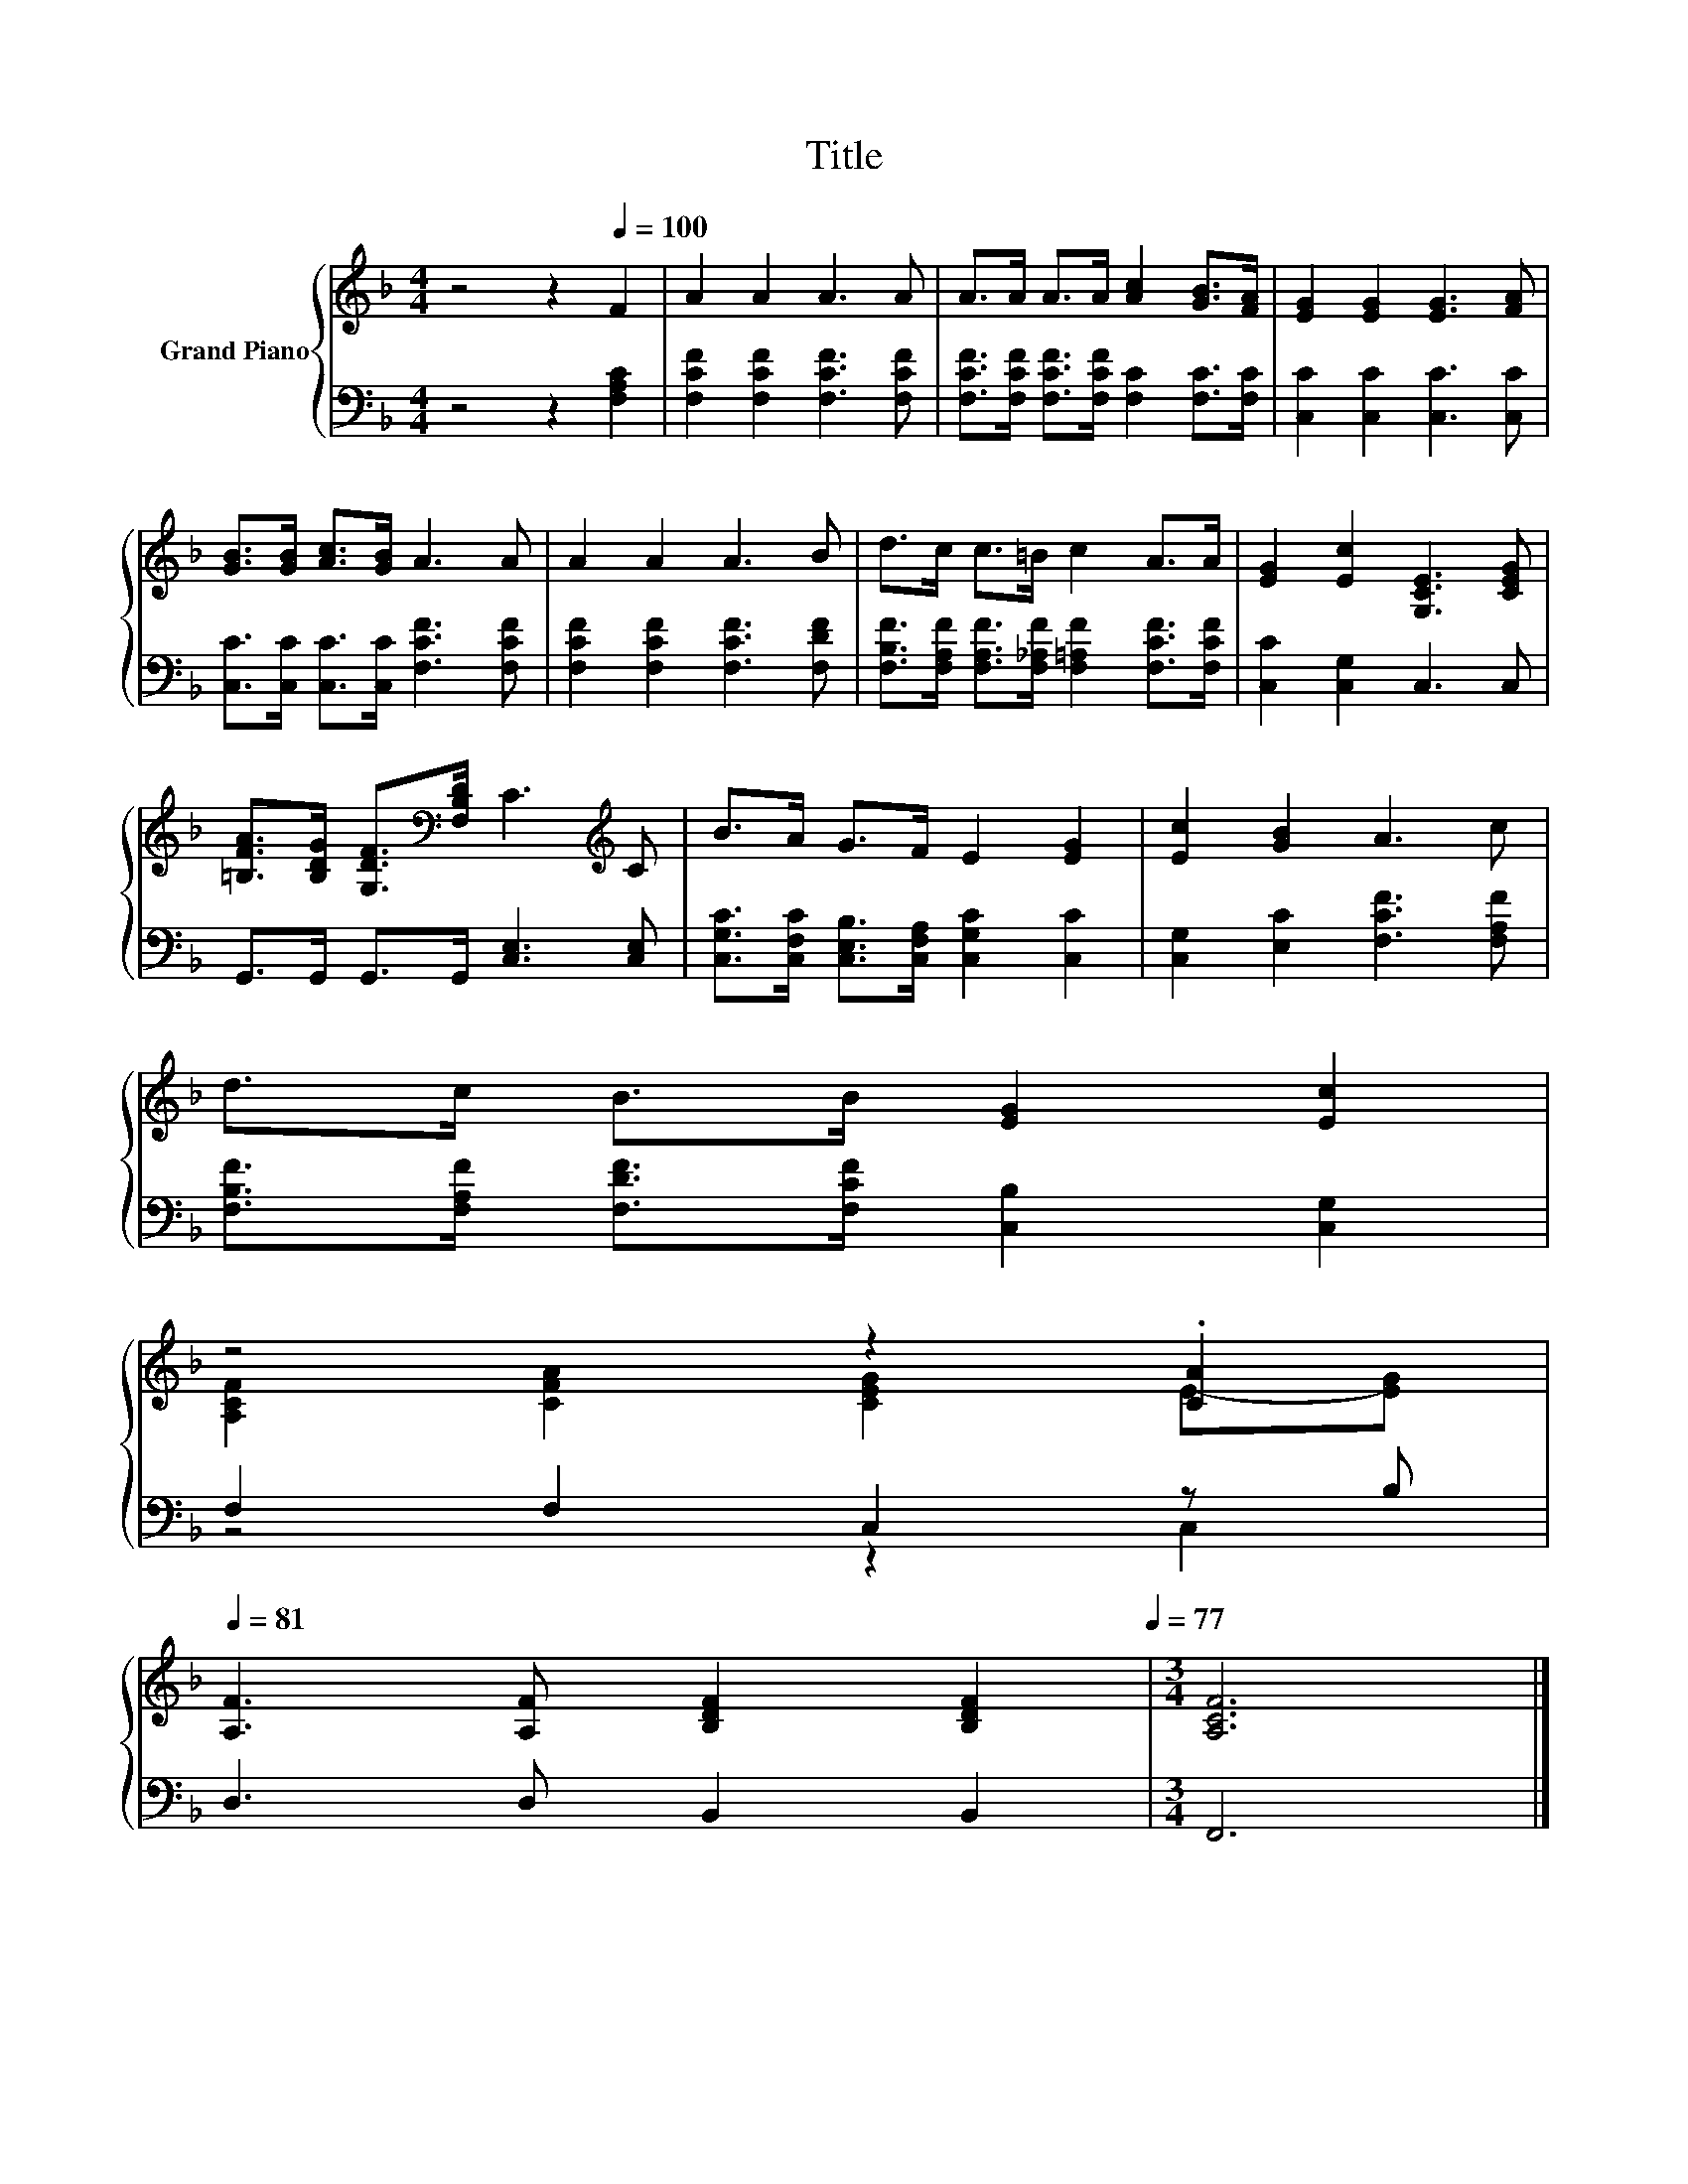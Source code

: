 X:1
T:Title
%%score { ( 1 3 ) | ( 2 4 ) }
L:1/8
M:4/4
K:F
V:1 treble nm="Grand Piano"
V:3 treble 
V:2 bass 
V:4 bass 
V:1
 z4 z2[Q:1/4=100] F2 | A2 A2 A3 A | A>A A>A [Ac]2 [GB]>[FA] | [EG]2 [EG]2 [EG]3 [FA] | %4
 [GB]>[GB] [Ac]>[GB] A3 A | A2 A2 A3 B | d>c c>=B c2 A>A | [EG]2 [Ec]2 [G,CE]3 [CEG] | %8
 [=B,FA]>[B,DG] [G,DF]>[K:bass][F,B,D] C3[K:treble] C | B>A G>F E2 [EG]2 | [Ec]2 [GB]2 A3 c | %11
 d>c B>B [EG]2 [Ec]2 | %12
 z4 z2 .[CA]2[Q:1/4=98][Q:1/4=97][Q:1/4=95][Q:1/4=94][Q:1/4=92][Q:1/4=91][Q:1/4=89][Q:1/4=88][Q:1/4=86][Q:1/4=84][Q:1/4=83][Q:1/4=81] | %13
 [A,F]3 [A,F] [B,DF]2 [B,DF]2[Q:1/4=80][Q:1/4=78][Q:1/4=77] |[M:3/4] [A,CF]6 |] %15
V:2
 z4 z2 [F,A,C]2 | [F,CF]2 [F,CF]2 [F,CF]3 [F,CF] | [F,CF]>[F,CF] [F,CF]>[F,CF] [F,C]2 [F,C]>[F,C] | %3
 [C,C]2 [C,C]2 [C,C]3 [C,C] | [C,C]>[C,C] [C,C]>[C,C] [F,CF]3 [F,CF] | %5
 [F,CF]2 [F,CF]2 [F,CF]3 [F,DF] | [F,B,F]>[F,A,F] [F,A,F]>[F,_A,F] [F,=A,F]2 [F,CF]>[F,CF] | %7
 [C,C]2 [C,G,]2 C,3 C, | G,,>G,, G,,>G,, [C,E,]3 [C,E,] | %9
 [C,G,C]>[C,F,C] [C,E,B,]>[C,F,A,] [C,G,C]2 [C,C]2 | [C,G,]2 [E,C]2 [F,CF]3 [F,A,F] | %11
 [F,B,F]>[F,A,F] [F,DF]>[F,CF] [C,B,]2 [C,G,]2 | F,2 F,2 C,2 z B, | D,3 D, B,,2 B,,2 | %14
[M:3/4] F,,6 |] %15
V:3
 x8 | x8 | x8 | x8 | x8 | x8 | x8 | x8 | x7/2[K:bass] x7/2[K:treble] x | x8 | x8 | x8 | %12
 [A,CF]2 [CFA]2 [CEG]2 E-[EG] | x8 |[M:3/4] x6 |] %15
V:4
 x8 | x8 | x8 | x8 | x8 | x8 | x8 | x8 | x8 | x8 | x8 | x8 | z4 z2 C,2 | x8 |[M:3/4] x6 |] %15

